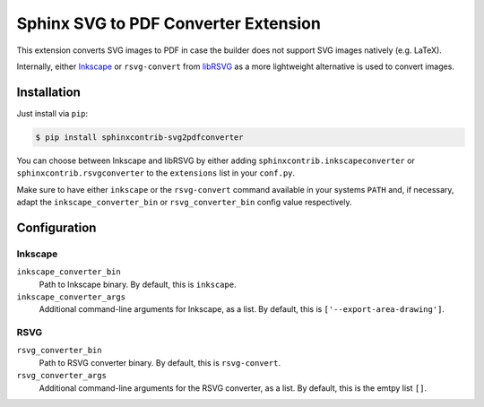 *************************************
Sphinx SVG to PDF Converter Extension
*************************************

This extension converts SVG images to PDF in case the builder does not support
SVG images natively (e.g. LaTeX).

Internally, either `Inkscape <https://inkscape.org/>`_ or ``rsvg-convert`` from
`libRSVG <https://wiki.gnome.org/Projects/LibRsvg>`_ as a more lightweight
alternative is used to convert images.


Installation
============

Just install via ``pip``:

.. code-block:: console

   $ pip install sphinxcontrib-svg2pdfconverter

You can choose between Inkscape and libRSVG by either adding
``sphinxcontrib.inkscapeconverter`` or ``sphinxcontrib.rsvgconverter`` to the
``extensions`` list in your ``conf.py``.

Make sure to have either ``inkscape`` or the ``rsvg-convert`` command available
in your systems ``PATH`` and, if necessary, adapt the
``inkscape_converter_bin`` or ``rsvg_converter_bin`` config value respectively.


Configuration
=============

Inkscape
--------

``inkscape_converter_bin``
    Path to Inkscape binary. By default, this is ``inkscape``.

``inkscape_converter_args``
    Additional command-line arguments for Inkscape, as a list. By
    default, this is ``['--export-area-drawing']``.

RSVG
----

``rsvg_converter_bin``
    Path to RSVG converter binary. By default, this is ``rsvg-convert``.

``rsvg_converter_args``
    Additional command-line arguments for the RSVG converter, as a list. By
    default, this is the emtpy list ``[]``.
